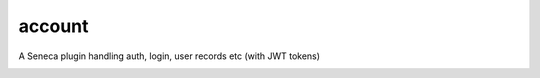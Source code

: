 account
=======

A Seneca plugin handling auth, login, user records etc (with JWT tokens)


.. image:: https://travis-ci.org/yentsun/account.svg?branch=master
    :target: https://travis-ci.org/yentsun/account
    

.. image:: https://coveralls.io/repos/yentsun/account/badge.svg?branch=master&service=github
    :target: https://coveralls.io/github/yentsun/account?branch=master

.. image:: https://badges.gitter.im/yentsun/account.svg
    :alt: Join the chat at https://gitter.im/yentsun/account
    :target: https://gitter.im/yentsun/account?utm_source=badge&utm_medium=badge&utm_campaign=pr-badge&utm_content=badge